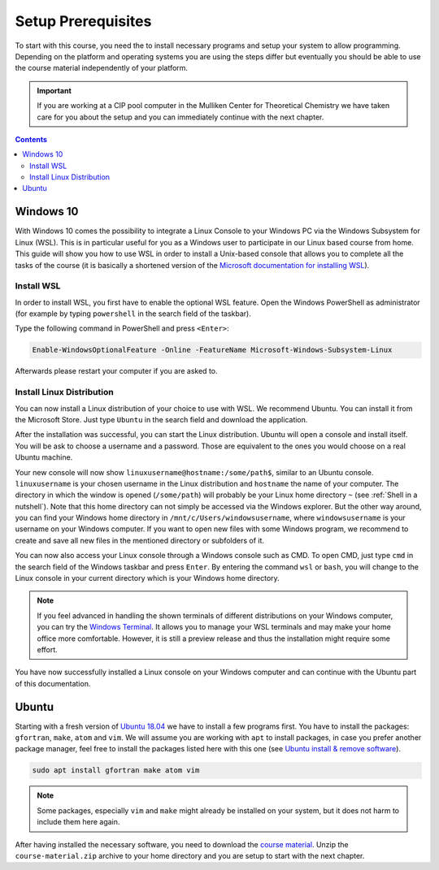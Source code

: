 Setup Prerequisites
===================

To start with this course, you need the to install necessary programs and
setup your system to allow programming.
Depending on the platform and operating systems you are using the steps
differ but eventually you should be able to use the course material independently
of your platform.

.. important::

   If you are working at a CIP pool computer in the Mulliken Center for
   Theoretical Chemistry we have taken care for you about the setup
   and you can immediately continue with the next chapter.

.. contents::

Windows 10
----------

With Windows 10 comes the possibility to integrate a Linux Console to your Windows
PC via the Windows Subsystem for Linux (WSL). This is in particular useful for you
as a Windows user to participate in our Linux based course from home. This guide
will show you how to use WSL in order to install a Unix-based console that allows
you to complete all the tasks of the course (it is basically a shortened version
of the `Microsoft documentation for installing WSL`_).

.. _Microsoft documentation for installing WSL: https://docs.microsoft.com/en-us/windows/wsl/install-win10

Install WSL
~~~~~~~~~~~

In order to install WSL, you first have to enable the optional WSL feature. Open
the Windows PowerShell as administrator (for example by typing ``powershell`` in
the search field of the taskbar).

.. image:: img/powershell_open.png

Type the following command in PowerShell and press ``<Enter>``:

.. code:: PowerShell

   Enable-WindowsOptionalFeature -Online -FeatureName Microsoft-Windows-Subsystem-Linux

Afterwards please restart your computer if you are asked to.

Install Linux Distribution
~~~~~~~~~~~~~~~~~~~~~~~~~~

You can now install a Linux distribution of your choice to use with WSL. We recommend
Ubuntu. You can install it from the Microsoft Store. Just type ``Ubuntu`` in the
search field and download the application.

.. image:: img/ubuntu_install_1.png

After the installation was successful, you can start the Linux distribution. Ubuntu
will open a console and install itself. You will be ask to choose a username and
a password. Those are equivalent to the ones you would choose on a real Ubuntu machine.

.. image:: img/ubuntu_install_2.png

Your new console will now show ``linuxusername@hostname:/some/path$``, similar to
an Ubuntu console. ``linuxusername`` is your chosen username in the Linux distribution
and ``hostname`` the name of your computer. The directory in which the window is
opened (``/some/path``) will probably be your Linux home directory ``~`` (see
:ref:`Shell in a nutshell`). Note that this home directory can not simply be accessed
via the Windows explorer. But the other way around, you can find your Windows home
directory in ``/mnt/c/Users/windowsusername``, where ``windowsusername`` is your
username on your Windows computer. If you want to open new files with some Windows
program, we recommend to create and save all new files in the mentioned directory
or subfolders of it.

You can now also access your Linux console through a Windows console such as CMD.
To open CMD, just type ``cmd`` in the search field of the Windows taskbar and press
``Enter``. By entering the command ``wsl`` or ``bash``, you will change to the Linux
console in your current directory which is your Windows home directory.

.. note::

   If you feel advanced in handling the shown terminals of different distributions
   on your Windows computer, you can try the `Windows Terminal`_. It allows you
   to manage your WSL terminals and may make your home office more comfortable.
   However, it is still a preview release and thus the installation might require
   some effort.

.. _Windows Terminal: https://github.com/Microsoft/Terminal

You have now successfully installed a Linux console on your Windows computer and
can continue with the Ubuntu part of this documentation.

Ubuntu
------

Starting with a fresh version of `Ubuntu 18.04`_ we have to install a few programs
first.
You have to install the packages: ``gfortran``, ``make``, ``atom`` and ``vim``.
We will assume you are working with ``apt`` to install packages, in case you
prefer another package manager, feel free to install the packages listed here
with this one (see `Ubuntu install & remove software`_).

.. _Ubuntu 18.04: http://releases.ubuntu.com/18.04.4/
.. _Ubuntu install & remove software: https://help.ubuntu.com/lts/ubuntu-help/addremove.html

.. code-block:: bash

   sudo apt install gfortran make atom vim

.. note::

   Some packages, especially ``vim`` and ``make`` might already be installed on
   your system, but it does not harm to include them here again.

After having installed the necessary software, you need to download the
`course material`_.
Unzip the ``course-material.zip`` archive to your home directory and
you are setup to start with the next chapter.

.. _course material: https://github.com/grimme-lab/qc2-teaching/releases/latest
